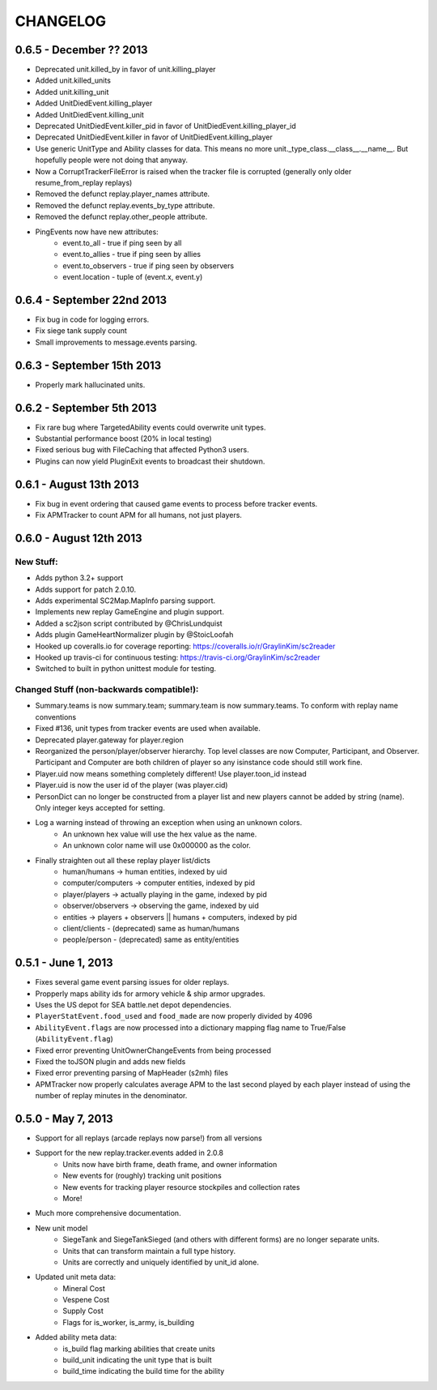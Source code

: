 CHANGELOG
============


0.6.5 - December ?? 2013
---------------------------

* Deprecated unit.killed_by in favor of unit.killing_player
* Added unit.killed_units
* Added unit.killing_unit
* Added UnitDiedEvent.killing_player
* Added UnitDiedEvent.killing_unit
* Deprecated UnitDiedEvent.killer_pid in favor of UnitDiedEvent.killing_player_id
* Deprecated UnitDiedEvent.killer in favor of UnitDiedEvent.killing_player
* Use generic UnitType and Ability classes for data. This means no more unit._type_class.__class__.__name__. But hopefully people were not doing that anyway.
* Now a CorruptTrackerFileError is raised when the tracker file is corrupted (generally only older resume_from_replay replays)
* Removed the defunct replay.player_names attribute.
* Removed the defunct replay.events_by_type attribute.
* Removed the defunct replay.other_people attribute.
* PingEvents now have new attributes:
   * event.to_all - true if ping seen by all
   * event.to_allies - true if ping seen by allies
   * event.to_observers - true if ping seen by observers
   * event.location - tuple of (event.x, event.y)


0.6.4 - September 22nd 2013
---------------------------

* Fix bug in code for logging errors.
* Fix siege tank supply count
* Small improvements to message.events parsing.

0.6.3 - September 15th 2013
---------------------------

* Properly mark hallucinated units.

0.6.2 - September 5th 2013
--------------------------
* Fix rare bug where TargetedAbility events could overwrite unit types.
* Substantial performance boost (20% in local testing)
* Fixed serious bug with FileCaching that affected Python3 users.
* Plugins can now yield PluginExit events to broadcast their shutdown.

0.6.1 - August 13th 2013
------------------------

* Fix bug in event ordering that caused game events to process before tracker events.
* Fix APMTracker to count APM for all humans, not just players.

0.6.0 - August 12th 2013
------------------------

New Stuff:
~~~~~~~~~~~~~~~~

* Adds python 3.2+ support
* Adds support for patch 2.0.10.
* Adds experimental SC2Map.MapInfo parsing support.
* Implements new replay GameEngine and plugin support.
* Added a sc2json script contributed by @ChrisLundquist
* Adds plugin GameHeartNormalizer plugin by @StoicLoofah
* Hooked up coveralls.io for coverage reporting: https://coveralls.io/r/GraylinKim/sc2reader
* Hooked up travis-ci for continuous testing: https://travis-ci.org/GraylinKim/sc2reader
* Switched to built in python unittest module for testing.

Changed Stuff (non-backwards compatible!):
~~~~~~~~~~~~~~~~~~~~~~~~~~~~~~~~~~~~~~~~~~~~

* Summary.teams is now summary.team; summary.team is now summary.teams. To conform with replay name conventions
* Fixed #136, unit types from tracker events are used when available.
* Deprecated player.gateway for player.region
* Reorganized the person/player/observer hierarchy. Top level classes are now Computer, Participant, and Observer. Participant and Computer are both children of player so any isinstance code should still work fine.
* Player.uid now means something completely different! Use player.toon_id instead
* Player.uid is now the user id of the player (was player.cid)
* PersonDict can no longer be constructed from a player list and new players cannot be added by string (name). Only integer keys accepted for setting.
* Log a warning instead of throwing an exception when using an unknown colors.
   * An unknown hex value will use the hex value as the name.
   * An unknown color name will use 0x000000 as the color.
* Finally straighten out all these replay player list/dicts
   * human/humans -> human entities, indexed by uid
   * computer/computers -> computer entities, indexed by pid
   * player/players -> actually playing in the game, indexed by pid
   * observer/observers -> observing the game, indexed by uid
   * entities -> players + observers || humans + computers, indexed by pid
   * client/clients - (deprecated) same as human/humans
   * people/person - (deprecated) same as entity/entities


0.5.1 - June 1, 2013
--------------------

* Fixes several game event parsing issues for older replays.
* Propperly maps ability ids for armory vehicle & ship armor upgrades.
* Uses the US depot for SEA battle.net depot dependencies.
* ``PlayerStatEvent.food_used`` and ``food_made`` are now properly divided by 4096
* ``AbilityEvent.flags`` are now processed into a dictionary mapping flag name to True/False (``AbilityEvent.flag``)
* Fixed error preventing UnitOwnerChangeEvents from being processed
* Fixed the toJSON plugin and adds new fields
* Fixed error preventing parsing of MapHeader (s2mh) files
* APMTracker now properly calculates average APM to the last second played by each player instead of using the number of replay minutes in the denominator.

0.5.0 - May 7, 2013
--------------------

* Support for all replays (arcade replays now parse!) from all versions
* Support for the new replay.tracker.events added in 2.0.8
   * Units now have birth frame, death frame, and owner information
   * New events for (roughly) tracking unit positions
   * New events for tracking player resource stockpiles and collection rates
   * More!
* Much more comprehensive documentation.
* New unit model
   * SiegeTank and SiegeTankSieged (and others with different forms) are no longer separate units.
   * Units that can transform maintain a full type history.
   * Units are correctly and uniquely identified by unit_id alone.
* Updated unit meta data:
   * Mineral Cost
   * Vespene Cost
   * Supply Cost
   * Flags for is_worker, is_army, is_building
* Added ability meta data:
   * is_build flag marking abilities that create units
   * build_unit indicating the unit type that is built
   * build_time indicating the build time for the ability

